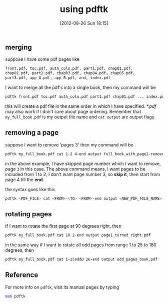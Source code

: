 #+POSTID: 1996
#+DATE: [2012-08-26 Sun 18:15]
#+OPTIONS: toc:nil num:nil todo:nil pri:nil tags:nil ^:nil TeX:nil
#+CATEGORY: blogs
#+TAGS: pdftk, merge, split, join, secure, linux, commandline, terminal
#+DESCRIPTION: using pdftk-handy tool for manupilating PDF's
#+TITLE: using pdftk

** merging
   suppose I have some pdf pages like
   
   #+BEGIN_SRC bash
   front.pdf, toc.pdf, auth_colo.pdf, part1.pdf, chap01.pdf,
   chap02.pdf, part2.pdf, chap03.pdf, chap04.pdf, chap05.pdf,
   part3.pdf, app_A.pdf, app_B.pdf, and, index.pdf
   #+END_SRC

   #+HTML: <!--more-->
   I want to merge all the pdf's into a single book, then my command will
   be
   #+BEGIN_SRC bash
   pdftk front.pdf toc.pdf auth_colo.pdf part1.pdf chap01.pdf ... index.pdf cat output my_full_book.pdf
   #+END_SRC

   this will create a pdf file in the same order in which I have
   specified. /*.pdf/ may also work if I don't care about page
   ordering. Remember that =my_full_book.pdf= is my output file name
   and =cat output= are output flags.
   
** removing a page
   suppose I want to remove 'pages 3' then my command will be

   #+BEGIN_SRC bash
   pdftk my_full_book.pdf cat 1-2 4-end output full_book_with_page2-removed.pdf
   #+END_SRC
   in the above example, I have skipped page number which I want to
   remove, page =3= in this case. The above command means, I want
   pages to be included from 1 to 2, I don't want page number 3, so
   *skip it*, then start from page 4 till the *end*.
   
   the syntax goes like this
   
   #+BEGIN_SRC bash
   pdftk <PDF_FILE> cat <FROM>-<TO> <FROM>-end output <NEW_PDF_FILE_NAME>
   #+END_SRC

** rotating pages
   If I want to rotate the first page at 90 degrees right, then

   #+BEGIN_SRC bash
   pdftk my_full_book.pdf cat 1R 2-end output page1_turned_right.pdf
   #+END_SRC

   in the same way if I want to rotate all odd pages from range 1 to
   25 to 180 degrees, then

   #+BEGIN_SRC bash
   pdftk my_full_book.pdf cat 1-25oddD 26-end output odd_pages_book.pdf
   #+END_SRC

** Reference
   For more info on =pdftk=, visit its manual pages by typing
   #+BEGIN_SRC bash
   man pdftk
   #+END_SRC
   
